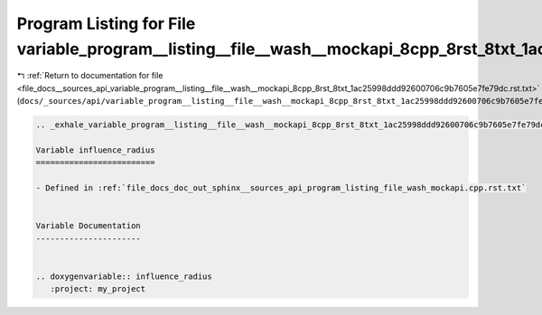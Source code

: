
.. _program_listing_file_docs__sources_api_variable_program__listing__file__wash__mockapi_8cpp_8rst_8txt_1ac25998ddd92600706c9b7605e7fe79dc.rst.txt:

Program Listing for File variable_program__listing__file__wash__mockapi_8cpp_8rst_8txt_1ac25998ddd92600706c9b7605e7fe79dc.rst.txt
=================================================================================================================================

|exhale_lsh| :ref:`Return to documentation for file <file_docs__sources_api_variable_program__listing__file__wash__mockapi_8cpp_8rst_8txt_1ac25998ddd92600706c9b7605e7fe79dc.rst.txt>` (``docs/_sources/api/variable_program__listing__file__wash__mockapi_8cpp_8rst_8txt_1ac25998ddd92600706c9b7605e7fe79dc.rst.txt``)

.. |exhale_lsh| unicode:: U+021B0 .. UPWARDS ARROW WITH TIP LEFTWARDS

.. code-block:: cpp

   .. _exhale_variable_program__listing__file__wash__mockapi_8cpp_8rst_8txt_1ac25998ddd92600706c9b7605e7fe79dc:
   
   Variable influence_radius
   =========================
   
   - Defined in :ref:`file_docs_doc_out_sphinx__sources_api_program_listing_file_wash_mockapi.cpp.rst.txt`
   
   
   Variable Documentation
   ----------------------
   
   
   .. doxygenvariable:: influence_radius
      :project: my_project
